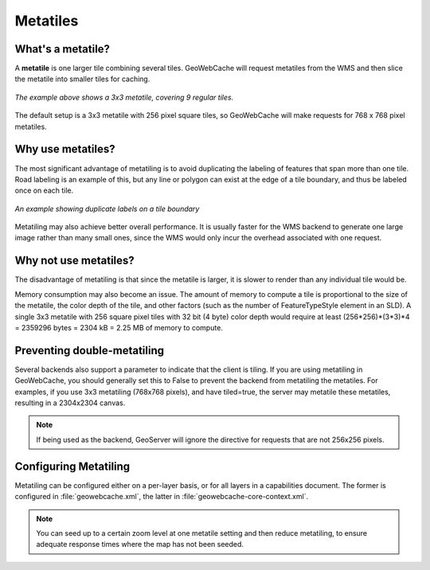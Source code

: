 .. _concepts.metatiles:

Metatiles
=========

What's a metatile?
------------------

A **metatile** is one larger tile combining several tiles.  GeoWebCache will request metatiles from the WMS and then slice the metatile into smaller tiles for caching.

.. figure:: img/metatile.png
   :align: center
   
   *The example above shows a 3x3 metatile, covering 9 regular tiles.*

The default setup is a 3x3 metatile with 256 pixel square tiles, so GeoWebCache will make requests for 768 x 768 pixel metatiles.

Why use metatiles?
------------------

The most significant advantage of metatiling is to avoid duplicating the labeling of features that span more than one tile.  Road labeling is an example of this, but any line or polygon can exist at the edge of a tile boundary, and thus be labeled once on each tile.

.. figure:: img/duplicate_labels.png
   :align: center
   
   *An example showing duplicate labels on a tile boundary*

Metatiling may also achieve better overall performance.  It is usually faster for the WMS backend to generate one large image rather than many small ones, since the WMS would only incur the overhead associated with one request.

Why not use metatiles?
----------------------

The disadvantage of metatiling is that since the metatile is larger, it is slower to render than any individual tile would be.

Memory consumption may also become an issue.  The amount of memory to compute a tile is proportional to the size of the metatile, the color depth of the tile, and other factors (such as the number of FeatureTypeStyle element in an SLD).  A single 3x3 metatile with 256 square pixel tiles with 32 bit (4 byte) color depth would require at least (256*256)*(3*3)*4 = 2359296 bytes = 2304 kB = 2.25 MB of memory to compute.

Preventing double-metatiling
----------------------------

Several backends also support a parameter to indicate that the client is tiling. If you are using metatiling in GeoWebCache, you should generally set this to False to prevent the backend from metatiling the metatiles. For examples, if you use 3x3 metatiling (768x768 pixels), and have tiled=true, the server may metatile these metatiles, resulting in a 2304x2304 canvas.

.. note:: If being used as the backend, GeoServer will ignore the directive for requests that are not 256x256 pixels.

Configuring Metatiling
----------------------

Metatiling can be configured either on a per-layer basis, or for all layers in a capabilities document. The former is configured in :file:`geowebcache.xml`, the latter in :file:`geowebcache-core-context.xml`.

.. note:: You can seed up to a certain zoom level at one metatile setting and then reduce metatiling, to ensure adequate response times where the map has not been seeded.
